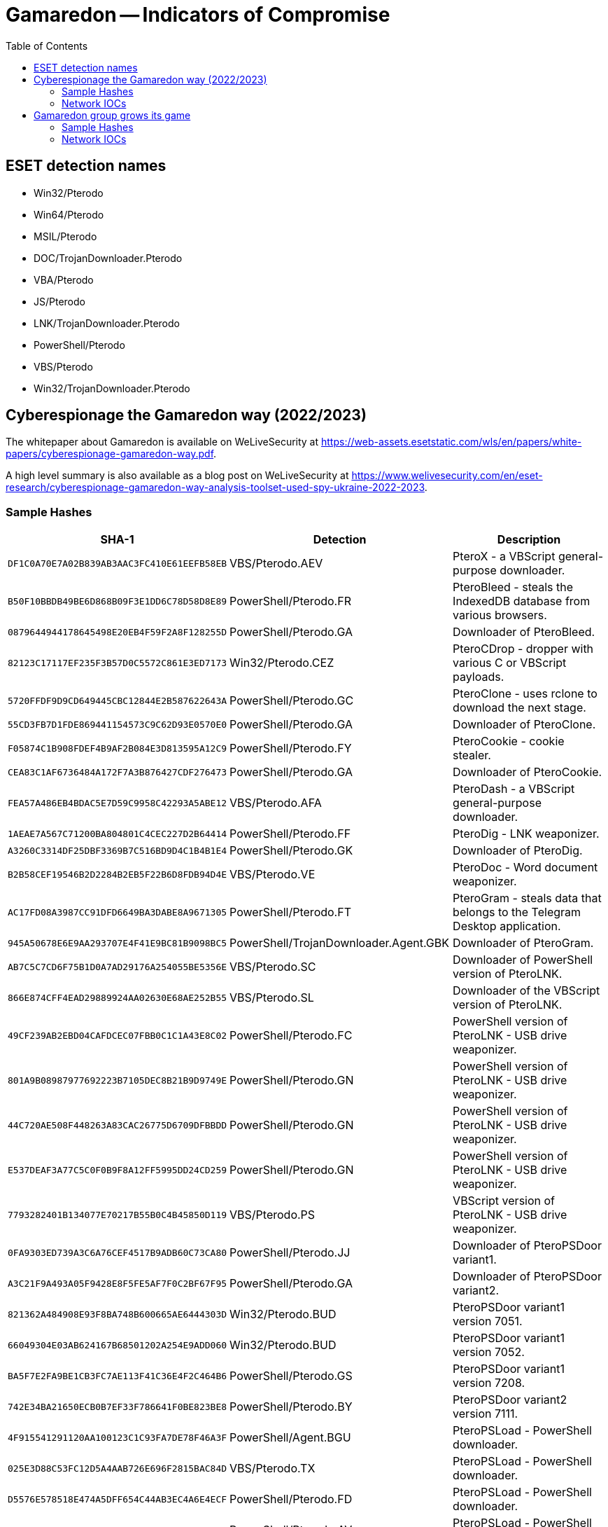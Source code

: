 :toc:
:toclevels: 2

= Gamaredon -- Indicators of Compromise

== ESET detection names

- Win32/Pterodo
- Win64/Pterodo
- MSIL/Pterodo
- DOC/TrojanDownloader.Pterodo
- VBA/Pterodo
- JS/Pterodo
- LNK/TrojanDownloader.Pterodo
- PowerShell/Pterodo
- VBS/Pterodo
- Win32/TrojanDownloader.Pterodo

== Cyberespionage the Gamaredon way (2022/2023)

The whitepaper about Gamaredon is available on WeLiveSecurity at https://web-assets.esetstatic.com/wls/en/papers/white-papers/cyberespionage-gamaredon-way.pdf.

A high level summary is also available as a blog post on WeLiveSecurity at https://www.welivesecurity.com/en/eset-research/cyberespionage-gamaredon-way-analysis-toolset-used-spy-ukraine-2022-2023.

=== Sample Hashes

[options="header"]
|===
|SHA-1 |Detection |Description
|`+DF1C0A70E7A02B839AB3AAC3FC410E61EEFB58EB+` |VBS/Pterodo.AEV |PteroX - a VBScript general-purpose downloader.
|`+B50F10BBDB49BE6D868B09F3E1DD6C78D58D8E89+` |PowerShell/Pterodo.FR |PteroBleed - steals the IndexedDB database from various browsers.
|`+0879644944178645498E20EB4F59F2A8F128255D+` |PowerShell/Pterodo.GA |Downloader of PteroBleed.
|`+82123C17117EF235F3B57D0C5572C861E3ED7173+` |Win32/Pterodo.CEZ |PteroCDrop - dropper with various C or VBScript payloads.
|`+5720FFDF9D9CD649445CBC12844E2B587622643A+` |PowerShell/Pterodo.GC |PteroClone - uses rclone to download the next stage.
|`+55CD3FB7D1FDE869441154573C9C62D93E0570E0+` |PowerShell/Pterodo.GA |Downloader of PteroClone.
|`+F05874C1B908FDEF4B9AF2B084E3D813595A12C9+` |PowerShell/Pterodo.FY |PteroCookie - cookie stealer.
|`+CEA83C1AF6736484A172F7A3B876427CDF276473+` |PowerShell/Pterodo.GA |Downloader of PteroCookie.
|`+FEA57A486EB4BDAC5E7D59C9958C42293A5ABE12+` |VBS/Pterodo.AFA |PteroDash - a VBScript general-purpose downloader.
|`+1AEAE7A567C71200BA804801C4CEC227D2B64414+` |PowerShell/Pterodo.FF |PteroDig - LNK weaponizer.
|`+A3260C3314DF25DBF3369B7C516BD9D4C1B4B1E4+` |PowerShell/Pterodo.GK |Downloader of PteroDig.
|`+B2B58CEF19546B2D2284B2EB5F22B6D8FDB94D4E+` |VBS/Pterodo.VE |PteroDoc - Word document weaponizer.
|`+AC17FD08A3987CC91DFD6649BA3DABE8A9671305+` |PowerShell/Pterodo.FT |PteroGram - steals data that belongs to the Telegram Desktop application.
|`+945A50678E6E9AA293707E4F41E9BC81B9098BC5+` |PowerShell/TrojanDownloader.Agent.GBK |Downloader of PteroGram.
|`+AB7C5C7CD6F75B1D0A7AD29176A254055BE5356E+` |VBS/Pterodo.SC |Downloader of PowerShell version of PteroLNK.
|`+866E874CFF4EAD29889924AA02630E68AE252B55+` |VBS/Pterodo.SL |Downloader of the VBScript version of PteroLNK.
|`+49CF239AB2EBD04CAFDCEC07FBB0C1C1A43E8C02+` |PowerShell/Pterodo.FC |PowerShell version of PteroLNK - USB drive weaponizer.
|`+801A9B08987977692223B7105DEC8B21B9D9749E+` |PowerShell/Pterodo.GN |PowerShell version of PteroLNK - USB drive weaponizer.
|`+44C720AE508F448263A83CAC26775D6709DFBBDD+` |PowerShell/Pterodo.GN |PowerShell version of PteroLNK - USB drive weaponizer.
|`+E537DEAF3A77C5C0F0B9F8A12FF5995DD24CD259+` |PowerShell/Pterodo.GN |PowerShell version of PteroLNK - USB drive weaponizer.
|`+7793282401B134077E70217B55B0C4B45850D119+` |VBS/Pterodo.PS |VBScript version of PteroLNK - USB drive weaponizer.
|`+0FA9303ED739A3C6A76CEF4517B9ADB60C73CA80+` |PowerShell/Pterodo.JJ |Downloader of PteroPSDoor variant1.
|`+A3C21F9A493A05F9428E8F5FE5AF7F0C2BF67F95+` |PowerShell/Pterodo.GA |Downloader of PteroPSDoor variant2.
|`+821362A484908E93F8BA748B600665AE6444303D+` |Win32/Pterodo.BUD |PteroPSDoor variant1 version 7051.
|`+66049304E03AB624167B68501202A254E9ADD060+` |Win32/Pterodo.BUD |PteroPSDoor variant1 version 7052.
|`+BA5F7E2FA9BE1CB3FC7AE113F41C36E4F2C464B6+` |PowerShell/Pterodo.GS |PteroPSDoor variant1 version 7208.
|`+742E34BA21650ECB0B7EF33F786641F0BE823BE8+` |PowerShell/Pterodo.BY |PteroPSDoor variant2 version 7111.
|`+4F915541291120AA100123C1C93FA7DE78F46A3F+` |PowerShell/Agent.BGU |PteroPSLoad - PowerShell downloader.
|`+025E3D88C53FC12D5A4AAB726E696F2815BAC84D+` |VBS/Pterodo.TX |PteroPSLoad - PowerShell downloader.
|`+D5576E578518E474A5DFF654C44AB3EC4A6E4ECF+` |PowerShell/Pterodo.FD |PteroPSLoad - PowerShell downloader.
|`+28F4F0367C2BB0574C8A7D1B9C3E71E6AC678300+` |PowerShell/Pterodo.AV |PteroPSLoad - PowerShell downloader.
|`+E0BD8855159CB708789C4DE183E107C5C117FBA1+` |PowerShell/Pterodo.GE |PteroPSLoad - PowerShell downloader.
|`+9E30DFFDB88DD3ADFAB4CD5C67A98336C4BF9504+` |PowerShell/Pterodo.DX |PteroPSLoad - PowerShell downloader.
|`+224B18E531E511CEA2849D9A3B9CF5AD502AFECC+` |PowerShell/TrojanDownloader.Agent.EMF |PteroPSLoad - PowerShell downloader.
|`+6D694B73A2C497F16EB9B5CCA883658397FFBEDF+` |PowerShell/Agent.GT |PteroPSLoad - PowerShell downloader.
|`+B08305C557692619B9D0EAF5B58A8B91858CF4D5+` |Win32/Pterodo.BTM |PteroPSLoad - PowerShell downloader.
|`+B99D4724077B0A2CBEEE38332C05F3D4171C9DCC+` |PowerShell/Pterodo.AV |PteroPSLoad - PowerShell downloader.
|`+13BA279D8602FEE7CEDE152B6A9148CD9D2F6662+` |PowerShell/Pterodo.AV |PteroPSLoad - PowerShell downloader.
|`+8C9BFF48805537B41717BE78B1BE2A72DFC2A5D1+` |VBS/Pterodo.TT |Downloader of PteroPSLoad.
|`+E2FEEE0B92819AC7FCA85CFE3DC37750834F0990+` |PowerShell/Pterodo.GH |PteroPShell - PowerShell reverse shell.
|`+BED97E0CFEDA1588FF12B392E0B5502DB50DE768+` |PowerShell/Pterodo.GA |Downloader of PteroPShell.
|`+47A03EBB9798A8DF7EC8212134D418E937B449E9+` |Win32/TrojanDownloader.Pterodo.A |PteroPowder - downloads and executes a PowerShell payload.
|`+A93503BBB613F084ADD338B9FA2EEE466BF3A2D6+` |VBS/Pterodo.OD |PteroRisk - a VBScript general-purpose downloader.
|`+2B9B0AD0B65BB6101704684CD339E946FAE2DCFA+` |VBS/Pterodo.ABV |PteroSand - a VBScript general-purpose downloader.
|`+2416DFC031CF0D05054D5BEB9739CBA6470FE585+` |PowerShell/Pterodo.GO |PteroScout - gathers and exfiltrates various information about the compromised system.
|`+8C79BB8EB97E774FFCEC66C64F5CC8A11ED6C693+` |PowerShell/Pterodo.GL |Downloader of PteroScout.
|`+BA2366ED4E83FFC6DEC489C9011FE181CE169A47+` |PowerShell/Pterodo.BQ |PteroScreen - screen capturing tool.
|`+C42FE320A800F7C4AE97D0FDC6A1BBD91D57E75D+` |PowerShell/TrojanDownloader.Agent.HOI |Downloader of PteroScreen.
|`+2CDB1DA4DF1A33E379C2F24DD6A05709F4848CB6+` |PowerShell/Pterodo.FR |PteroSig - steals database that belongs to the Signal application.
|`+D37C80782FBEEE2035FBB196D6A6443B4BE05B4C+` |PowerShell/Pterodo.GA |Downloader of PteroSig.
|`+D58BFB39969F28698F90BF2E8782057E2F83C2DF+` |PowerShell/KillAV.AH |PteroSocks - SOCKS proxy.
|`+7CA1ADF40BA850D12B95259CBD2626562E17670C+` |PowerShell/Pterodo.GA |Downloader of PteroSocks.
|`+8A2261D8C8111D2D99276575120B9EA65D0AEAEA+` |PowerShell/Pterodo.EG |PowerShell version of PteroSteal - credential stealer.
|`+5E34D44D6B39ED1F97729184101185D368F2B6CE+` |PowerShell/Pterodo.GK |Downloader of PteroSteal.
|`+16FD6CBA3F13CC5B195CD6C0DD33BBF08CD0FE39+` |VBS/Pterodo.NM |PteroTemplate - Word template weaponizer.
|`+9A6B36E6CAD9156EA6E09DE740D3F1CCB6816F87+` |VBS/Pterodo.XX |PteroTemplate - Word template weaponizer.
|`+9E40CC45CBC9625EC190711D2790359A6198DB37+` |VBS/Pterodo.OC |PteroVDoor version 6004.
|`+0FD02B12517221F71A4A3774630C05643EE59988+` |VBS/Pterodo.ACF |PteroVDoor version 6005.
|`+596613AF85EE703858DB96C570C6C0283EAA19C6+` |VBS/TrojanDownloader.Agent.ZEK |Downloader of PteroVDoor.
|`+9B6EF236D9DC758336F1D89268822F8611C8B973+` |VBS/Pterodo.FE |Stage 1 of PteroVDoor download chain.
|`+CB9712BED15723973171192DA17946BF6778D98D+` |VBS/Pterodo.XR |Stage 2 of PteroVDoor download chain.
|`+04F1ED3050D6B2527D6196DFF5845B10510D0C2F+` |VBS/Pterodo.LS |Stage 2 of PteroVDoor download chain.
|`+5BEFC01A3771E61151224E18F926226FF7FD4A40+` |VBS/Pterodo.OC |ReVBShell - VBScript reverse shell.
|`+0B5402397306F702D006BC18A473DAC5CD33540B+` |Win32/Pterodo.CBG |Remote template downloaded by PteroDoc.
|`+F2D8F72F8FAA81AF02D31C5A93DFEA71E33DE0D9+` |VBA/Pterodo.BS |Remote template downloaded by PteroTemplate.
|===

=== Network IOCs

[options="header"]
|===
|IP |Domain |Hosting provider |First seen
|`+N/A+` |`+nododru[.]ru+` |N/A |2023-12-20
|`+5.252.178[.]140+` |`+N/A+` |MivoCloud SRL |2023-08-16
|`+194.180.191[.]30+` |`+N/A+` |MivoCloud Administrator, ORG-MS569-RIPE |2023-06-30
|`+N/A+` |`+amasiyagi[.]ru+` |N/A |2023-02-07
|`+N/A+` |`+t[.]me+` |N/A |2022-09-12
|`+N/A+` |`+opela[.]ru+` |N/A |2023-07-10
|`+141.98.233[.]17+` |`+N/A+` |GLOBAL CONNECTIVITY SOLUTIONS LLP |2023-08-17
|`+N/A+` |`+statuesque[.]ru+` |N/A |2023-09-25
|`+89.23.107[.]188+` |`+N/A+` |GLOBAL CONNECTIVITY SOLUTIONS LLP |2023-08-11
|`+212.18.104[.]56+` |`+N/A+` |GLOBAL CONNECTIVITY SOLUTIONS LLP |2023-08-04
|`+N/A+` |`+loturam[.]ru+` |N/A |2023-12-04
|`+N/A+` |`+telegra[.]ph+` |N/A |2023-06-20
|`+N/A+` |`+lokalut[.]ru+` |N/A |2023-10-09
|`+N/A+` |`+youdad[.]ru+` |N/A |2023-11-27
|`+N/A+` |`+marginisbi[.]ru+` |N/A |2023-07-11
|`+143.198.160[.]45+` |`+N/A+` |DigitalOcean, LLC |2023-10-16
|`+159.223.152[.]63+` |`+N/A+` |DigitalOcean, LLC |2023-07-10
|`+N/A+` |`+hulortad[.]ru+` |N/A |2022-05-06
|`+68.183.2[.]92+` |`+N/A+` |DigitalOcean, LLC |2023-11-02
|`+N/A+` |`+www.toorisugita[.]ru+` |N/A |2023-11-02
|`+N/A+` |`+filetransfer[.]io+` |N/A |2023-11-02
|`+159.203.14[.]8+` |`+N/A+` |DigitalOcean, LLC |2023-09-07
|`+N/A+` |`+dfgqdsd[.]ru+` |N/A |2023-11-09
|`+N/A+` |`+havxcq[.]ru+` |N/A |2023-08-30
|`+N/A+` |`+rieturc[.]ru+` |N/A |2023-06-20
|`+N/A+` |`+tolofa[.]ru+` |N/A |2023-08-04
|`+67.205.160[.]237+` |`+N/A+` |DigitalOcean, LLC |2023-04-11
|`+N/A+` |`+calendas[.]ru+` |N/A |2021-10-07
|`+N/A+` |`+alacritas[.]ru+` |N/A |2021-10-07
|`+N/A+` |`+corolain[.]ru+` |N/A |2021-11-11
|`+N/A+` |`+goloser[.]ru+` |N/A |2022-01-20
|`+N/A+` |`+retarus[.]ru+` |N/A |2022-01-20
|`+N/A+` |`+login.kifales[.]ru+` |N/A |2022-12-02
|`+N/A+` |`+hakold[.]ru+` |N/A |2022-12-15
|`+209.97.165[.]187+` |`+N/A+` |DigitalOcean, LLC |2023-08-18
|`+89.19.209[.]154+` |`+N/A+` |TimeWeb Ltd. |2023-10-02
|`+185.163.45[.]5+` |`+N/A+` |MivoCloud SRL |2023-06-12
|`+62.133.62[.]73+` |`+N/A+` |Evgenii M. |2023-12-20
|`+N/A+` |`+nikortal[.]ru+` |N/A |2023-12-06
|`+167.172.139[.]39+` |`+N/A+` |DigitalOcean, LLC |2023-10-23
|`+164.92.115[.]188+` |`+N/A+` |DigitalOcean, LLC |2023-08-30
|`+89.185.84[.]204+` |`+N/A+` |GLOBAL CONNECTIVITY SOLUTIONS LLP |2023-09-06
|`+195.133.88[.]128+` |`+N/A+` |GLOBAL CONNECTIVITY SOLUTIONS LLP |2023-09-29
|`+185.225.19[.]16+` |`+N/A+` |MivoCloud SRL |2023-08-18
|`+80.90.181[.]107+` |`+N/A+` |TimeWeb Ltd. |2023-05-22
|`+5.181.156[.]109+` |`+N/A+` |MivoCloud SRL |2023-06-21
|`+185.163.47[.]177+` |`+N/A+` |MivoCloud Administrator, ORG-MS569-RIPE |2023-11-01
|`+91.200.148[.]232+` |`+N/A+` |TimeWeb Ltd. |2023-08-24
|`+N/A+` |`+absorbeni[.]ru+` |N/A |2023-05-09
|`+N/A+` |`+consentesto[.]ru+` |N/A |2023-10-23
|`+46.29.234[.]46+` |`+N/A+` |GLOBAL CONNECTIVITY SOLUTIONS LLP |2023-09-18
|`+161.35.106[.]28+` |`+N/A+` |DigitalOcean, LLC |2023-09-18
|`+165.227.208[.]207+` |`+N/A+` |DigitalOcean, LLC |2023-09-30
|`+N/A+` |`+fritopa[.]ru+` |N/A |2023-09-30
|`+144.126.218[.]218+` |`+N/A+` |DigitalOcean, LLC |2023-09-20
|`+188.166.247[.]34+` |`+N/A+` |DigitalOcean, LLC |2023-06-21
|===

== Gamaredon group grows its game

The blog post about this group is available here https://www.welivesecurity.com/2020/06/11/gamaredon-group-grows-its-game/

=== Sample Hashes

[options="header"]
|========================================
|SHA-1 hash|Component|ESET Detection Name
|`6F75F2490186225C922FE605953038BDEB537FEE`|Outlook VBA module|DOC/TrojanDownloader.Pterodo.A
|`DFC941F365E065187B5C4A4BF42E770035920856`|C# Office macro injection module|Win32/Pterodo.XG.gen
|`9AFC9D6D72F78B2EB72C5F2B87BDC7D59C1A14ED`|Batch file/VBScript Office macro injection module|Win32/Pterodo.ZM
|`3DD83D7123AEFBE5579C9DC9CF3E68BCAFC9E65E`|C# compiler module|MSIL/Pterodo.CD
|`941F341770B67F9E8EE811B4B8383101F35B27CD`|GitHub project module|MSIL/Pterodo.CA
|`DC8BD2F65FD2199CE402C76A632A9743672EFE2D`|C/C++ backdoor|Win32/Pterodo.XC
|`336C1244674BB378F041E9064EA127E9E077D59D`|C# backdoor|MSIL/Pterodo.DP
|`5FC1B6A55A9F5A52422872A8E34A284CDBDD0526`|Batch file/VBScript backdoor|Win32/Pterodo.YE
|========================================

=== Network IOCs

==== Malicious domains linked to Gamaredon

```
abdurs.space
abies.space
actor-tv.ddns.net
acutifolia.space
addova.xyz
advansed-template.site
aganta.space
alastari.xyz
alenko.site
alenko.website
amarillio.space
anadima.website
apino.space
araino.space
arionda.space
armita.space
aromaticus.space
atropoides.space
aukci.space
babitors.myftp.biz
baby-tv.ddns.net
baill.space
barrigal.space
batmeast.space
bbtt.site
bbtt.space
bbtt.website
beasty.space
beepapa.space
beercraft.fun
beercraft.space
beercraft.website
benzoin.space
bergius.space
beriuatcj.hopto.org
bernado.website
birion.website
bits-mars.fun
bits-mars.info
bits-mars.site
bits-mars.space
bits-mars.website
bits-tor.fun
bits-tor.site
bits-tor.space
bits-tor.website
bitsadmin1.space
bitsadmin10.space
bitsadmin2.space
bitsadmin3.space
bitsadmin4.space
bitsadmin5.space
bitsadmin6.space
bitsadmin7.space
bitsadmin8.space
bitsadmin9.space
bitsbitsa.space
bitsbitsb.space
bitsbitsc.space
bitsbitsd.space
bitsbitsf.space
bitsbitsg.space
bitsbitsh.space
bitsbitsi.space
bitsbitsk.space
bitsbitsl.space
bizavto.myftp.org
blackardi.space
borigl.space
bowira.website
burago.space
callitris.space
caprjhjkqwer.hopto.org
cartu.myftp.org
caryophyllus.space
casopruy.myftp.org
cathartica.space
centifolia.space
cephaelis.space
cerasus.space
ceredukos.hopto.org
cereffiopas.hopto.org
certerasdfuj.hopto.org
ceyudfg.hopto.org
chachand.space
chairada.space
chamomilla.ru
changato.space
charika.website
cioasdg.hopto.org
cleaners.fun
codfgsdf.hopto.org
codfjert.myftp.org
comedas.space
copiran.space
coprtyuqw.hopto.org
cornelius.website
corovana.space
cosdfghdf.hopto.org
cowtor.space
cozsdv.hopto.org
cozxcgbx.myftp.org
cpasah.hopto.org
cpozsxcgbxf.myftp.org
crons.ddns.net
ctert.myftp.org
cubeba.space
cudawer.hopto.org
cudrg.myftp.org
cufjdfge.myftp.org
cuiasef.myftp.org
cupana.space
cyberworld.host
cyberworld.website
davaris.space
delile.space
deloperaw.bounceme.net
demiurg.fun
demiurg.site
demiurg.space
demiurg.website
denovar.space
derpenta.space
deviar.space
dilana.space
dolori.website
dorogavi.space
dortama.space
drovka.space
dryand.space
elecan.space
entona.website
eregorn.space
error-word.myftp.biz
erythrina.space
europaea.ru
excelsa.space
fangimen.xyz
farfara.space
fartiny.xyz
federeal.3utilities.com
feodal.bounceme.net
feridonutop.myftp.org
ferranot.xyz
fidel.freedynamicdns.org
fillin.space
firecor.space
firestarters.site
firran.xyz
fix-template.site
fizanta.space
flackch.space
foenum.space
forestac.site
forestac.website
forestac.xyz
fragrans.ru
frangula.space
frondo.xyz
frostani.website
fuagrado.space
fulo-tv.ddns.net
fuubara.space
gameland.host
gameland.space
gameland.website
gameworld.space
gameworld.website
gereston.gotdns.ch
gerotron.gotdns.ch
gerotumans.myftp.org
gerusta.space
get-icons.ddns.net
geterotuks.hopto.org
geters-tv.ddns.net
getro.bounceme.net
getyuawer.myftp.biz
gochir.space
godrick.space
gogora.space
gorgopa.xyz
goronta.website
gostio.website
grandiora.website
graveolens.space
groover.fun
groover.website
guitin.space
gulif.space
haker.fun
haker.host
haker.space
haker.website
hariva.space
harpa.site
harpa.space
harpa.website
hasuduwert.hopto.org
heartal.space
heavar.space
hedriks.bounceme.net
hestomig.hopto.org
himym.site
hirodomus.hopto.org
hispidus.space
hottob.space
houtt.ru
hres-tv.ddns.net
httpsnc.hopto.org
humulusa.ru
huncea.xyz
huugara.space
huvasi.website
hyditta.space
immortals.site
immortals.space
immortals.website
imperatoria.space
indicum.space
inogri.space
ip-server.freedynamicdns.net
isoga.space
itango.space
jdaeus.space
jeera.space
jgnatii.space
jikardo.myftp.org
jogara.space
jontap.xyz
karapuls.3utilities.com
karikatos.hopto.org
katalisto01.ddns.net
kelogir.myftp.biz
kilazurus.hopto.org
kilewqrt.hopto.org
kilosadwert.hopto.org
kiloster.bounceme.net
kilotrace.myftp.org
kiodas.xyz
kirasto.website
kistas-tv.ddns.net
kokoni.space
koleran.xyz
kolidus.gotdns.ch
kolinstro.space
korogav.space
krikorro.space
kristol.space
kristom.hopto.org
kristomen.myftp.org
krossin.website
krugotto.space
ksevada.space
landraba.website
laricio.space
lebrederm.space
lebreman.space
leeri.space
leronti.space
leucadendron.ru
libcrash.ddns.net
libda.site
libdab.site
libdac.site
libdad.site
libdade.site
libdadi.site
libdado.site
libdaf.site
libdag.site
libdah.site
libdak.site
libdal.site
libdam.site
libdan.site
libdas.site
liboot.myftp.biz
libre1.space
libre2.space
libre3.space
libre4.space
librerty.space
libres.space
libressimo.space
liferat.space
lifista.space
lindras.space
lionello.website
liqutan.xyz
lodafert.hopto.org
lodus.freedynamicdns.org
loomand.space
lopasir.bounceme.net
lopaverus.3utilities.com
louthi.space
lycopodium.ru
macros1.space
macros2.space
macros3.space
macros4.space
malaky.site
malaky.website
malaky.xyz
malio-tv.hopto.org
mallotus.ru
maltikor.website
mandicap.space
mapper.space
mardallo.space
margatti.space
margon.website
marmari.space
marrubium.ru
masseffect.fun
masseffect.site
masseffect.space
masseffect.website
matricaria.ru
mazdok.myftp.org
mediacentr.space
melos.myftp.biz
melroses.space
menyanthes.ru
mersi-tv.ddns.net
mestara.space
miragena.xyz
mirani.website
mirkwood.space
mishel.freedynamicdns.org
mokushi.space
mototo.fun
mototo.site
mototo.space
mototo.website
musata.space
musik-dreg.ddns.net
musik-file.ddns.net
musik-jiolter.ddns.net
musik-klo.ddns.net
musik-kreps.ddns.net
musik-lio.ddns.net
musik-lis.ddns.net
musik-lk.ddns.net
musik-oretus.ddns.net
musik-pit.ddns.net
musik-qas.ddns.net
musik-sa.ddns.net
myristica.ru
naligo.space
naomat.space
naveria.website
ncio.freedynamicdns.net
ncov-2020.hopto.org
ncov-2020.site
nebola.space
nebora.space
nenadi.space
new-template.site
niam.space
nikao.website
nikolosad.myftp.org
normal-template.site
normandia.fun
normandia.website
nubiran.space
obendo.space
oenanthe.ru
office-constructor.ddns.net
officinale.space
ogmar.fun
ogmar.site
ogmar.space
ogmar.website
ogremage.site
ogremage.space
ogremage.website
old-template.site
olida.xyz
onyxi.xyz
opatusir.hopto.org
operitors.myftp.org
opitrqwer.3utilities.com
oput.freedynamicdns.org
orangae.space
orlani.xyz
orlean.space
orlenndi.space
orteasd-tv.ddns.net
oteruiowert.ddns.net
overload.space
overload.website
overwatch.host
pankratios.myftp.org
pannora.website
paparitto.space
papatti.space
paperonni.space
papir.hopto.org
pardi-tv.ddns.net
pasucoorew.hopto.org
pasudukus.hopto.org
patran.space
patrici.space
paullinia.space
pennatifolius.space
pennyal.space
perafidors.hopto.org
periaorew.hopto.org
perlandi.space
pestani.space
petroselinum.space
phellandrium.ru
physostigma.space
piantra.website
picea.space
pilocarpus.space
pinus.space
piscidia.space
pistacia.space
plotor.space
poasdrwety.hopto.org
podagenus.hopto.org
podr-tv.ddns.net
pointerra.space
polandi.website
poletton.space
polindar.space
polygala.space
poporaca.website
porilis.space
poronoc.website
potatin.space
poyrag.space
predf-tv.ddns.net
pridafi.website
primaver.space
proponda.space
pterocarpus.space
punica.space
purshiana.space
quadrivalvis.space
quarta.space
quassia.space
quercus.space
quillaja.space
rabio.website
radonta.space
raggina.space
rainak.space
rantai.space
redukos.bounceme.net
reiloster.hopto.org
remeno.space
rheum.space
rhus.space
ricinus.space
riki.space
risko.hopto.org
roseum.space
rosmarinus.space
rossalt.space
roundi.space
rubus.space
rud.ddns.net
russic.website
saazer.space
sabdja.3utilities.com
sabinar.website
saccharum.space
saijar.gotdns.ch 
salivar.space
samail.space
samak-tv.ddns.net
samalo.space
samarutus.hopto.org
sambiras.myftp.org
santalum.space
saponaria.space
saprit.fun
saprit.site
saprit.space
saprit.website
sarakinod.myftp.biz
sarutnoum.hopto.org
sativum.space
satkower.3utilities.com
saveriutew.3utilities.com
savert-tv.hopto.org
saxifraga.space
scopolia.space
sehadus.3utilities.com
seletos.3utilities.com
sendobin.space
senega.space
serpyllum.space
serumondus.hopto.org
sesamum.space
sevena.space
sheppard.fun
sheppard.website
shiodai.space
shokoda.xyz
shoppersi.space
sidochan.space
silenser.fun
silenser.site
silenser.space
silenser.website
silenser.xyz
sinapis.space
skymage.fun
skymage.space
skymage.website
slonar.website
solonra.space
sonik.hopto.org
sorg.space
spirantra.space
srarda.space
stairu.space
stan-stana.fun
stan-stana.site
stan-stana.space
stan-stana.website
statsinfo.space
steinh.space
stenama.space
stereo-bit.fun
stereo-bit.site
stereo-bit.space
stereo-bit.website
stolina.website
stonewa.space
strychnos.space
styrax.space
succedanea.space
sylvestris.ru
symphytum.space
tamarindus.space
tarapi.space
tclvds.site
tekora.space
terihorew.hopto.org
teris-tv.ddns.net
termit.site
termit.space
termit.website
termits.fun
terokitos.hopto.org
tesla-getro.ddns.net
tesla-opt.ddns.net
tesla-preat.ddns.net
tesla-res.ddns.net
tesla-rt.ddns.net
tesla-tehno.ddns.net
tesla-ufis.ddns.net
thymus.space
tiamor.space
tilia.space
tinctorum.space
toqq.website
torrent-vnc.ddns.net
toxifera.space
traksa.space
trelial.xyz
trigonella.space
triticum.space
troubl.xyz
tussilago.space
tyctyc.ddns.net
ulmifolia.space
uncaria.space
underlord.site
underlord.space
upokan.xyz
urceola.space
urginea.space
usbqueshions.ddns.net
usitatissimum.ru
utilissima.ru
vabalt.space
valeriana.space
vantalio.space
venomart.space
veratrum.space
verbascum.space
veronis.space
vertigos.space
vestak.space
veterra.space
vibraska.website
victios.space
vidika.website
vinara.xyz
vinifera.space
violina.website
virtuz.xyz
viruanta.website
viscum.space
vitis.space
volotin.space
vomica.space
voyaget.myftp.biz
vratio.space
vulgare.space
watcher.host
wavera.space
wayto.host
wayto.website
weaman.space
wertlook.hopto.org
weweca.website
wifa.site
wifa.space
wifa.website
wifb.site
wifb.space
wifb.website
wifc.host
wifc.site
wifc.space
wifc.website
wifo.host
wifo.site
wifo.space
wifo.website
wifu.site
wifu.space
wifu.website
wifx.site
wify.space
wify.website
wiilasto.website
wildbar.space
win-apu.ddns.net
wordmacros.space
wostrigo.website 
writedoc.bounceme.net
xakep.fun
xakep.site
xakep.website
yiorewasdf.myftp.org
zanusson.website
zanzar.space
zaoeryuijas.hopto.org
zareton.space
zikoarew.myftp.biz
zingiber.space
```
